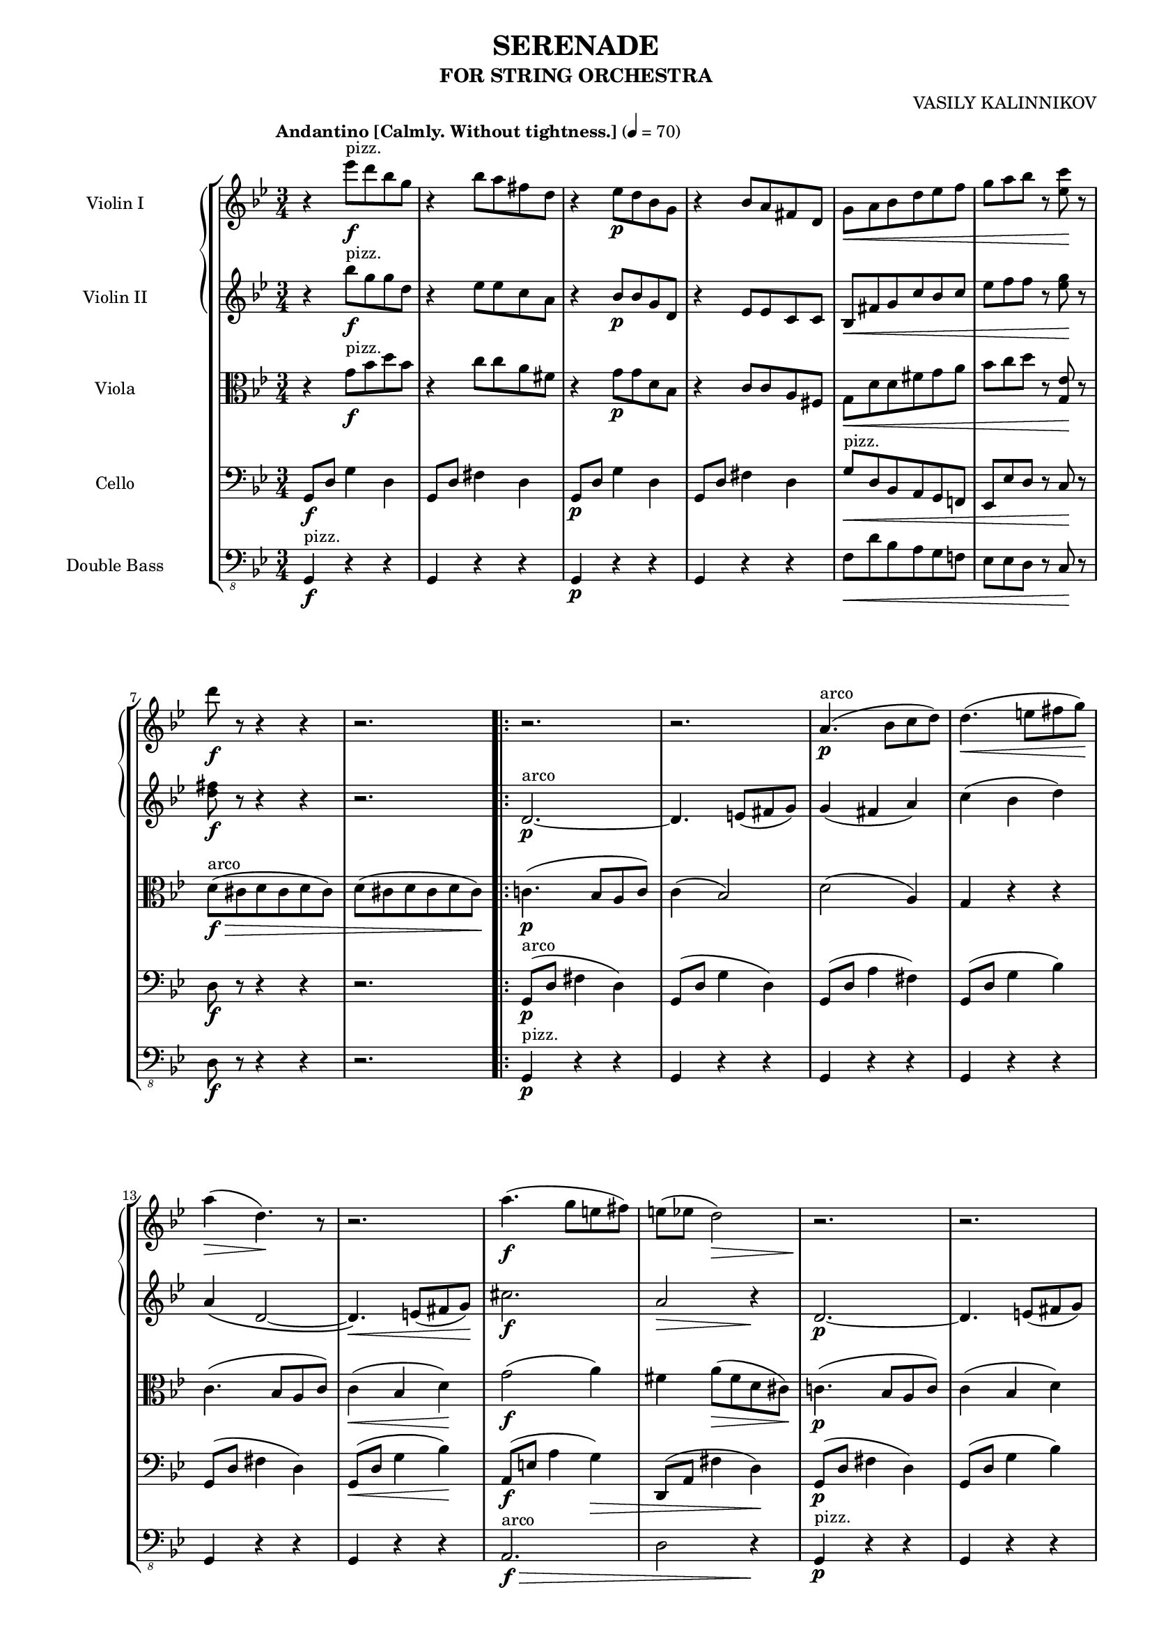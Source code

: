 \version "2.20.0"
\language "english"
#(set-global-staff-size 16)
\paper {
  indent = 3.0\cm  % add space for instrumentName
  short-indent = 1.5\cm  % add less space for shortInstrumentName
}

\header {
    title = "SERENADE"
    subtitle = "FOR STRING ORCHESTRA"
    composer = "VASILY KALINNIKOV"
    }

violinIMusic = \relative c''' {
  \tempo "Andantino [Calmly. Without tightness.]" 4 = 70
  \clef treble
  \time 3/4
  \key bf \major
  \set Staff.midiInstrument = "pizzicato strings" r4 ef8^"pizz."\f d bf g | r4 bf8 a fs d | r4 ef8\p d bf g | r4 bf8 a fs d | g\< a bf d ef f | g a bf r <c ef,>\! r |
  d\f r r4 r4 | r2. | \repeat volta 2 { r | r | \set Staff.midiInstrument = "string ensemble 2" a,4.(^"arco"\p bf8 c d) | d4.(\< e8 fs g)\! |
  a4(\> d,4.)\! r8 | r2. | a'4.(\f g8 e fs) | e( ef d2)\> | r2.\! | r |
  r | d4.(\p e8 fs g) | a4.(\< bf8 c d) | d4.( e8 fs g)\! | f!\f\> ef! d c bf a\! | } \alternative { { g2 r4 | \break }
  { g2 r4 | } } f,4.(\p g8 a bf) | c4.( bf8 a c) | f4.(\< g8 a bf\!) | b-.(\> af-. g-. f-. ef!-. d-.)\! | c4 r r |
  d4.( c8 b d) | g4.( a8 b c) | c4( f,8) ef( d c) | c4( bf8) r r4 | f'4(\p a) d, | bf4.( a8) a4 |
  a4.( b8 cs d) | ef!4(\< f,) f\! | d'2\mf d4 | f8( g16 f c4 ef) | ef <d d,>2~ | <d d,>2 g,4 |
  ef'2 ef4 | g8( af16 g d4 f) | f( ef2) | f8( g16 f c4 ef) | ef(\< d2)\! | d4 r r |
  e4.(\< fs8 g a)\! | a2\> r4\! | f,!4.(\p g8 a bf) | c4.( bf8 a c) | f4.(\< g8 a bf)\! | b-.(\> af-. g-. f-. ef-. d-.)\!|
  c4 r r | d4.( c8 b d) | g4.( a!8 b c) | c4( f,8) ef( d c) | c4( bf8) r f4\< | fs2( a4)\! |
  a'4.(\f g8 e fs) | e( ef d4.) r8 | r2. | r | r | d4.(\p\< e8 fs g)\! |
  a4(\> d,4.) r8\! | r2. | a'4.(\f g8 e fs) | e(\> ef d2)\! | r2. | r |
  r | d4.(\< e8 fs g) | a4.( bf8 c d) |d4.( e8 fs g)\! | f!\f\> ef! d c bf a\! | g4 \set Staff.midiInstrument = "pizzicato strings" ef'8^"pizz."\f d bf g |
  r4 bf8 a fs d | r4 ef8\p d bf g | r4 bf8 a fs d | \set Score.tempoHideNote = ##t \tempo "poco ritardando" 4 = 65 g\< a c ef ef ef | ef f g r af\! r | \tempo "a tempo" 4 = 70 <bf d,> r r4 r4 |
  \set Staff.midiInstrument = "string ensemble 2" r r^"arco sul G" bf,,8(\p g') | g4.( f8) ef( g) | ef4.( d8) c( g') | bf4 af8(\> g e f)\! | \time 4/4 g\p\< af( g) a'(->\! g) r bf,,(^"sul G"\p g') |

}

violinIIMusic = \relative c''' {
  \tempo "Andantino [Calmly. Without tightness.]" 4 = 70
  \clef treble
  \time 3/4
  \key bf \major
  \set Staff.midiInstrument = "pizzicato strings" r4 bf8^"pizz."\f g g d | r4 ef8 ef c a | r4 bf8\p bf g d | r4 ef8 ef c c | bf\< fs' g c bf c | ef f f r <g ef>\! r |
  <fs d>\f r r4 r | r2. | \repeat volta 2 { \set Staff.midiInstrument = "string ensemble 2" d,2.~^"arco"\p | d4. e8( fs g) | g4( fs a) | c( bf d) |
  a\( d,2~ | d4.\)\< e8( fs g)\! | cs2.\f | a2\> r4\! | d,2.~\p | d4. e8( fs g) |
  a4.( bf8 c d) | d2. | g4(\< fs a) | c( bf d)\! | f,!8\f\> ef! d c c4\! | } \alternative { { bf4 d8\>( bf g ef)\! \break }
  { bf'2 r4| } } d,2(\p f4) | bf( a8 g f a) | a4(\< bf f')\! | f8-.(\> ef-. d-. c-.) b4-.\! | g4.(\p a!8 b c) |
  c4( b8 a g b) | b4( c g') | a r r | f,4.( g8 a bf) | a( bf a) r r4 | f2\p g4 |
  g4 f2 | g4(\< ef!2)\! | d\mf d4 | f8( g16 f c4 ef) | ef d c | b r g |
  ef'2 ef4 | g8( af16 g d4 f) | f( ef2) | f8( g16 f c4 ef) | f4.(\< g8 a bf)\! | a4.( b8 cs d) |
  d4(\< cs g')\! | g(\> fs)\! r | d,2(\p f!4) | bf4 a8( g f a) | a4(\< bf f')\! | f8-.(\> ef-. d-. c-.) b4\! |
  g4.( a!8 b c) | c4 b8( a g b) | b4( c g') | a r r | f,4.(\< g8 a bf) | a4.( b8 cs d)\! |
  d4\f cs2 | a\> r4\! | d,2.~\p |d4. e8( fs g) | a4.( bf8 c d) | d2. |
  a4 d,2~ | d4.\< e8( fs g)\! | cs2.\f | a2\> r4\! | d,2.~\p | d4. e8( fs g) |
  a4.( bf8 c d) | d2.\< | g4( fs a) | c( bf d)\! | f,!8\f\> ef d c c4\! | bf \set Staff.midiInstrument = "pizzicato strings" bf'8^"pizz."\f g g d |
  r4 ef8 ef8 c a | r4 bf8\p bf g d | r4 ef8 ef c c | \set Score.tempoHideNote = ##t \tempo "poco ritardando" 4 = 65 bf\< f' g bf af af | bf bf bf r ef\! r | \tempo "a tempo" 4 = 70 <d f,> r r4 r |
  r2. | \set Staff.midiInstrument = "string ensemble 2" cf,2(^"arco"\p bf8) r | af2( g8) r | r d'4. d4 | \time 4/4 d8 d4 d' r8 r4 |
}

violaMusic = \relative c' {
  \tempo "Andantino [Calmly. Without tightness.]" 4 = 70
  \clef alto 
  \time 3/4
  \key bf \major
  \set Staff.midiInstrument = "pizzicato strings" r4 g'8^"pizz."\f bf d bf | r4 c8 c a fs | r4 g8\p g d bf | r4 c8 c a fs | g\< d' d fs g a | bf c d r <ef, g,>\! r |
  \set Staff.midiInstrument = "string ensemble 2" d(^"arco"\f\> cs d cs d cs) | d( cs d cs d cs)\! | \repeat volta 2 { c!4.(\p bf8 a c) | c4( bf2) | d2( a4) | g r r |
  c4.( bf8 a c) | c4(\< bf d)\! | g2(\f a4) | fs a8(\> fs d cs)\! | c!4.(\p bf8 a c) | c4( bf d) |
  g( fs a) | c(\< bf2) | a4( d2) | d2( d,4)\! | d8\f\> ef f g fs4\! | } \alternative { { <g bf,>2 r4 \break }
  { g8( d, g4) r | } } d'2_\markup{ \dynamic p \italic "dolce" } d4 | f8( g16 f c4 ef) | ef( d2\<) | d'8-.(\!\> c-. b-. af-. g-. f-.)\! | ef2\p ef4 |
  g8( af16 g d4 f) | f( ef2) | f8( g16 f c4 ef) | ef( d f) | f4.( g8) a( f) | d2 cs4 |
  e d2 | f4.(\< g8 gs a)\! | bf\mf f4 bf8\( a g | f\) ef!4. d8( c) | c4 bf8( f) fs4 | g4.( a!8 b4) |
  c8 g4 c8( b af) | <g f>8 <g f>4. << { g4 } \\ { ef8( d) } >> | g8 g4 c4 c8 | ef8 ef4. d8( c) | c4\< bf f'\! | fs2( a4) |
  g2\(\< cs4\! | d8\) r a8(\> fs d ef!)\! | d2_\markup{ \dynamic p \italic "dolce" } d4 | f8( g16 f c4 ef) | ef( d2) | d'8-.(\> c-. b-. af-. g-. f-.)\! |
  ef2 ef4 | g8( af16 g d4 f) | f( ef2) | f8( g16 f c4 ef) | ef( d2) | d\< fs4\! |
  g(\f a g) | fs\> a8( fs d cs)\! | c!4.(\p bf!8 a c) | c4( bf d) | g( fs a) | c( bf2) |
  c,4.( bf8 a c) | c4(\< bf d)\! | g2(\f\< a4)\! | fs4\> a8( fs d cs)\! | c!4.(\p bf8 a c) | c4( bf d) |
  g( fs a) | c(\< bf2) | a4( d2) | d( d,4)\! | d8\f\> ef f g fs4\! | g \set Staff.midiInstrument = "pizzicato strings" g8^"pizz."\f bf d bf |
  r4 c8 c a fs | r4 g8\p g d bf | r4 c8 c a fs | \set Score.tempoHideNote = ##t \tempo "poco ritardando" 4 = 65 g\< c c g' ef f | g d ef r c\! r | \tempo "a tempo" 4 = 70 \set Staff.midiInstrument = "string ensemble 2" bf(^"arco"\f a! bf a bf a) |
  bf(\> a bf a bf a)\! | af2(\p g8) r | f2( ef8) r | r b'4. b4 | \time 4/4 b8\< c( b)\! c'->( b) r r4 |
}

celloMusic = \relative c {
  \tempo "Andantino [Calmly. Without tightness.]" 4 = 70
  \clef bass
  \time 3/4
  \key bf \major
  \set Staff.midiInstrument = "string ensemble 1" g8\f d' g4 d | g,8 d' fs4 d | g,8\p d' g4 d | g,8 d' fs4 d | \set Staff.midiInstrument = "pizzicato strings" g8^"pizz."\< d bf a g f! | ef ef' d r c\! r |
  d\f r r4 r | r2. | \repeat volta 2 { \set Staff.midiInstrument = "string ensemble 1" g,8(^"arco"\p d' fs4 d) | g,8( d' g4 d) | g,8( d' a'4 fs) | g,8( d' g4 bf) |
  g,8( d' fs4 d) | g,8(\< d' g4 bf)\! | a,8(\f e' a4 g)\> | d,8( a' fs'4 d)\! | g,8(\p d' fs4 d) | g,8( d' g4 bf) |
  g,8( d' a'4 fs) | g,8( d' g4 d) | g,8( d' a'4 fs) | g,8( d' g4 bf) | b8\f\> c d ef d c\! | } \alternative { { bf!( d, g4\> bf\!) \break }
  { bf4 r f!\p | } } d'2_\markup{ \italic "dolce" } d4 | f8( g16 f c4 ef) | ef\( d2~\< | d8\)\! r r4 \clef tenor g,\p | ef'2 ef4 |
  g8( af16 g d4 f) | f( ef2) | f8( g16 f c4 ef) | ef( d2) | d4.( e8) \tuplet 3/2 { f8( d bf) } \clef bass | gs4.(\> a8) \tuplet 3/2 { \acciaccatura c! bf( g? e)\! } |
  e4 f2 | c!8(\< b c4) f\! | bf8\mf a bf f a bf | a g a f g a | bf\< a bf f bf af\! | g\> fs g f ef d\! |
  c b c g b c | b a b g a b | c\< b c g' c bf!\! | a!\> g a f g a\! | bf\< a bf4 gs->\! | a8 gs a4 a, |
  a'8\< gs a4 a,\! | d8\> cs d4 f!\! | d'2_\markup{ \dynamic p \italic "dolce" } d4 | \clef tenor f8( g16 f c4 ef) | ef\(\< d2~\! | d\)\> g,4\! |
  ef'2 ef4 | g8( af16 g d4 f) | f( ef2) | f8( g16 f c4 ef) | ef(\< d) \clef bass gs,-> | a8 gs a4 a,\! |
  a'8\f gs a4 a, | d8\> cs d4 d,\! | g8(\p d' fs4 d) | g,8( d' g4 bf) | g,8( d' a'4 fs) | g,8( d' g4 d) |
  g,8( d' fs4 d) | g,8(\< d' g4 bf)\! | a,8(\f e' a4 g) | d,8(\> a' fs'4 d)\! | g,8(\p d' fs4 d) | g,8( c g'4 bf) |
  g,8( d' a'4 fs) | g,8( d' g4 d) | g,8( d' a'4 fs) | g,8( d' g4 bf) | b8\f\> c d ef d c | bf d,\! g4\f d |
  g,8 d' fs4 d | g,8\p d' g4 d | g,8 d' fs4 d | \set Score.tempoHideNote = ##t \tempo "poco ritardando" 4 = 65 \set Staff.midiInstrument = "pizzicato strings" g8\< f! ef df c cf | bf af g r f\! r | \tempo "a tempo" 4 = 70 bf\f r r4 r |
  r2. | \set Staff.midiInstrument = "string ensemble 1" r8\p cs8(^"arco"\< d4\!\> ef)\! | r8 bf8(\< b4\!\> c)\! | r8 e(\< f g\!\> bf af)\! | \time 4/4 g\< fs( g) fs'->(\! g) r r4 |
}

bassMusic = \relative c, {
  \tempo "Andantino [Calmly. Without tightness.]" 4 = 70
  \clef "bass_8"
  \time 3/4
  \key bf \major
  \set Staff.midiInstrument = "acoustic bass" g4^"pizz."\f r r | g r r | g\p r r | g r r | f'8\< d' bf a g f! | ef ef d r c\! r |
  d\f r r4 r | r2. | \repeat volta 2 { g,4^"pizz."\p r r | g r r | g r r | g r r |
  g r r | g r r | \set Staff.midiInstrument = "contrabass" a2.^"arco"\f\> | d2 r4\! | \set Staff.midiInstrument = "acoustic bass" g,4^"pizz."\p r r | g r r |
  g r r | g r r | g r r | g r r | r r \set Staff.midiInstrument = "contrabass" d'^"arco" | } \alternative { { g g, r \break }
  { g'4 g, r | } } bf'(\p bf,) r | bf'( bf,) r | bf( bf') af | g( g,) r | c( c') r |
  c( c,) r | c( c') bf! | a( a,) r | bf( bf') gs-> | a8( gs a2) | a,8( bf! a2) |
  d8( cs d2) | c!8(\< b c4) f\! | bf8\mf a bf f a bf | a g a f g a | bf\< a bf f bf af\! | g\> fs g f ef d\! |
  c b c g b c | b a b g a b | c\< b c g' c bf!\! | a!\> g a f g a\! | bf\< a bf4 gs->\! | a8 gs a4 a, |
  a'8\< gs a4 a,\! | d8\> cs d4 c\! | bf8(\p a) bf4 bf' | bf, bf' bf, | bf'8\< a bf4 af\! | g8\> fs g4 g,\! |
  c8 b c4 c' | c, c' c, | c'8 b c4 bf | a8 gs a4 a, | bf8\< a bf4 gs'-> | a8 gs a4 a,\! |
  a'8\f gs a4 a, | d8\> cs d4\! r | \set Staff.midiInstrument = "acoustic bass" g,^"pizz."\p r r | g r r | g r r | g r r |
  g r r | g r r | \set Staff.midiInstrument = "contrabass" a2.^"arco"\f | d2\> r4\! | \set Staff.midiInstrument = "acoustic bass" g,4^"pizz."\p r r | g r r |
  g r r | g r r | g r r | g r r | r r \set Staff.midiInstrument = "contrabass" d'^"arco"\f | g r r |
  \set Staff.midiInstrument = "acoustic bass" g,^"pizz." r r | g\p r r | g r r | \set Score.tempoHideNote = ##t \tempo "poco ritardando" 4 = 65 g'8\< f ef df c cf | bf af g r f\! r | \tempo "a tempo" 4 = 70 bf\f r r4 r |
  r2. | r | r | r | \time 4/4 r1 |
}

\score {

  \new StaffGroup = "StaffGroup_strings" <<
    \new GrandStaff = "GrandStaff_violins" <<
      \new Staff = "Staff_violinI" \with { instrumentName = "Violin I" }
      \violinIMusic

      \new Staff = "Staff_violinII" \with { instrumentName = "Violin II" }
      \violinIIMusic
    >>

    \new Staff = "Staff_viola" \with { instrumentName = "Viola" }
    \violaMusic

    \new Staff = "Staff_cello" \with { instrumentName = "Cello" }
    \celloMusic

    \new Staff = "Staff_bass" \with { instrumentName = "Double Bass" }
    \bassMusic
  >>
  \layout { }
  \midi { \context { \Score midiChannelMapping = #'instrument } }
}
